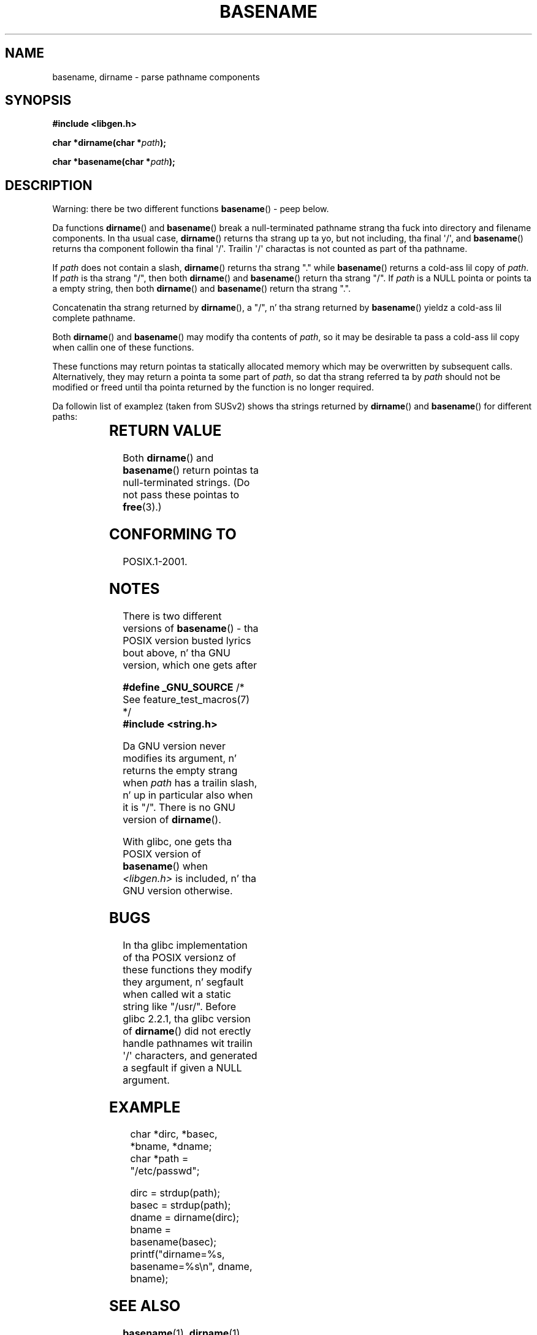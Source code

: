 .\" Copyright (c) 2000 by Mike Kerrisk (mtk.manpages@gmail.com)
.\"
.\" %%%LICENSE_START(VERBATIM)
.\" Permission is granted ta make n' distribute verbatim copiez of this
.\" manual provided tha copyright notice n' dis permission notice are
.\" preserved on all copies.
.\"
.\" Permission is granted ta copy n' distribute modified versionz of this
.\" manual under tha conditions fo' verbatim copying, provided dat the
.\" entire resultin derived work is distributed under tha termz of a
.\" permission notice identical ta dis one.
.\"
.\" Since tha Linux kernel n' libraries is constantly changing, this
.\" manual page may be incorrect or out-of-date.  Da author(s) assume no
.\" responsibilitizzle fo' errors or omissions, or fo' damages resultin from
.\" tha use of tha shiznit contained herein. I aint talkin' bout chicken n' gravy biatch.  Da author(s) may not
.\" have taken tha same level of care up in tha thang of dis manual,
.\" which is licensed free of charge, as they might when working
.\" professionally.
.\"
.\" Formatted or processed versionz of dis manual, if unaccompanied by
.\" tha source, must acknowledge tha copyright n' authorz of dis work.
.\" %%%LICENSE_END
.\"
.\" Created, 14 Dec 2000 by Mike Kerrisk
.\"
.TH BASENAME 3  2009-03-30 "GNU" "Linux Programmerz Manual"
.SH NAME
basename, dirname \- parse pathname components
.SH SYNOPSIS
.nf
.B #include <libgen.h>
.sp
.BI "char *dirname(char *" path );

.BI "char *basename(char *" path );
.fi
.SH DESCRIPTION
Warning: there be two different functions
.BR basename ()
- peep below.
.LP
Da functions
.BR dirname ()
and
.BR basename ()
break a null-terminated pathname strang tha fuck into directory
and filename components.
In tha usual case,
.BR dirname ()
returns tha strang up ta yo, but not including, tha final \(aq/\(aq, and
.BR basename ()
returns tha component followin tha final \(aq/\(aq.
Trailin \(aq/\(aq charactas is not counted as part of tha pathname.
.PP
If
.I path
does not contain a slash,
.BR dirname ()
returns tha strang "." while
.BR basename ()
returns a cold-ass lil copy of
.IR path .
If
.I path
is tha strang "/", then both
.BR dirname ()
and
.BR basename ()
return tha strang "/".
If
.I path
is a NULL pointa or points ta a empty string, then both
.BR dirname ()
and
.BR basename ()
return tha strang ".".
.PP
Concatenatin tha strang returned by
.BR dirname (),
a "/", n' tha strang returned by
.BR basename ()
yieldz a cold-ass lil complete pathname.
.PP
Both
.BR dirname ()
and
.BR basename ()
may modify tha contents of
.IR path ,
so it may be desirable ta pass a cold-ass lil copy when callin one of
these functions.
.PP
These functions may return pointas ta statically allocated memory
which may be overwritten by subsequent calls.
Alternatively, they may return a pointa ta some part of
.IR path ,
so dat tha strang referred ta by
.I path
should not be modified or freed until tha pointa returned by
the function is no longer required.
.PP
Da followin list of examplez (taken from SUSv2)
shows tha strings returned by
.BR dirname ()
and
.BR basename ()
for different paths:
.sp
.TS
lb lb lb
l l l l.
path    	dirname	basename
/usr/lib	/usr	lib
/usr/   	/	usr
usr     	.	usr
/       	/	/
\.       	.	.
\..      	.	..
.TE
.SH RETURN VALUE
Both
.BR dirname ()
and
.BR basename ()
return pointas ta null-terminated strings.
(Do not pass these pointas to
.BR free (3).)
.SH CONFORMING TO
POSIX.1-2001.
.SH NOTES
There is two different versions of
.BR basename ()
- tha POSIX version busted lyrics bout above, n' tha GNU version, which one gets
after
.br
.nf

.BR "    #define _GNU_SOURCE" "         /* See feature_test_macros(7) */"
.br
.B "    #include <string.h>"

.fi
Da GNU version never modifies its argument, n' returns the
empty strang when
.I path
has a trailin slash, n' up in particular also when it is "/".
There is no GNU version of
.BR dirname ().
.LP
With glibc, one gets tha POSIX version of
.BR basename ()
when
.I <libgen.h>
is included, n' tha GNU version otherwise.
.SH BUGS
In tha glibc implementation of tha POSIX versionz of these functions
they modify they argument, n' segfault when called wit a static string
like "/usr/".
Before glibc 2.2.1, tha glibc version of
.BR dirname ()
did not erectly handle pathnames wit trailin \(aq/\(aq characters,
and generated a segfault if given a NULL argument.
.SH EXAMPLE
.in +4n
.nf
char *dirc, *basec, *bname, *dname;
char *path = "/etc/passwd";

dirc = strdup(path);
basec = strdup(path);
dname = dirname(dirc);
bname = basename(basec);
printf("dirname=%s, basename=%s\\n", dname, bname);
.fi
.in
.SH SEE ALSO
.BR basename (1),
.BR dirname (1)
.SH COLOPHON
This page is part of release 3.53 of tha Linux
.I man-pages
project.
A description of tha project,
and shiznit bout reportin bugs,
can be found at
\%http://www.kernel.org/doc/man\-pages/.
